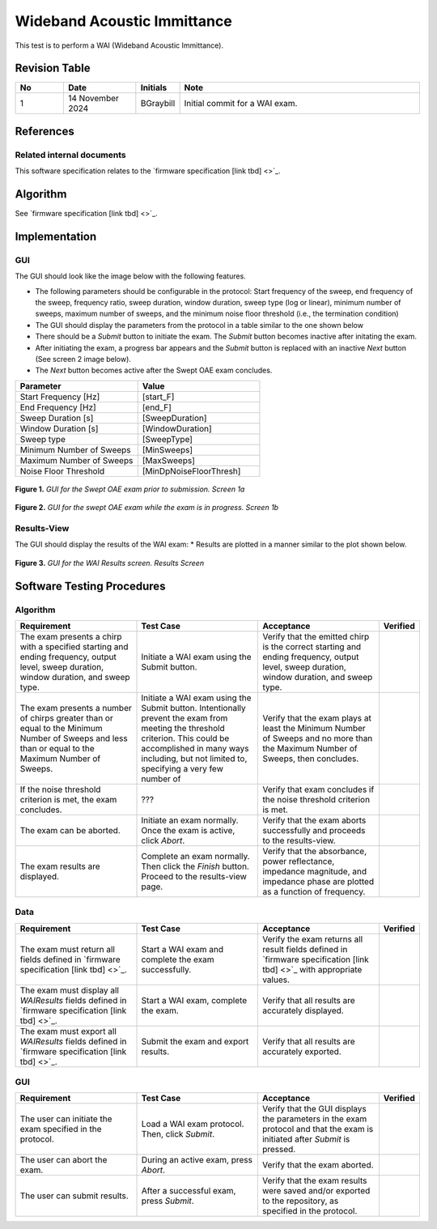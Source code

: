 Wideband Acoustic Immittance
=================================

This test is to perform a WAI (Wideband Acoustic Immittance).

Revision Table
--------------

.. list-table::
   :widths: 12 18 10 60
   :header-rows: 1

   * - No
     - Date
     - Initials
     - Note
   * - 1
     - 14 November 2024
     - BGraybill
     - Initial commit for a WAI exam. 


References
----------

Related internal documents
^^^^^^^^^^^^^^^^^^^^^^^^^^


This software specification relates to the `firmware specification [link tbd] <>`_.



Algorithm
--------------

See `firmware specification [link tbd] <>`_.

Implementation
--------------

GUI
^^^^

The GUI should look like the image below with the following features.

* The following parameters should be configurable in the protocol: Start frequency of the sweep, end frequency of the sweep, frequency ratio, sweep duration, window duration, sweep type (log or linear), minimum number of sweeps, maximum number of sweeps, and the minimum noise floor threshold (i.e., the termination condition)
* The GUI should display the parameters from the protocol in a table similar to the one shown below
* There should be a `Submit` button to initiate the exam. The `Submit` button becomes inactive after initating the exam.
* After initiating the exam, a progress bar appears and the `Submit` button is replaced with an inactive `Next` button (See screen 2 image below).
* The `Next` button becomes active after the Swept OAE exam concludes.

.. list-table::
   :widths: 50, 50
   :header-rows: 1

   * - Parameter
     - Value
   * - Start Frequency [Hz]
     - [start_F]
   * - End Frequency [Hz]
     - [end_F]
   * - Sweep Duration [s]
     - [SweepDuration]
   * - Window Duration [s] 
     - [WindowDuration]
   * - Sweep type
     - [SweepType]
   * - Minimum Number of Sweeps
     - [MinSweeps]
   * - Maximum Number of Sweeps
     - [MaxSweeps]
   * - Noise Floor Threshold
     - [MinDpNoiseFloorThresh]

.. figure:: wai-GUI-Screen1a.png
   :align: center
   :width: 400px

   **Figure 1.** *GUI for the Swept OAE exam prior to submission. Screen 1a*

.. figure:: wai-GUI-Screen1b.png
   :align: center
   :width: 400px

   **Figure 2.** *GUI for the swept OAE exam while the exam is in progress. Screen 1b*

Results-View
^^^^^^^^^^^^^

The GUI should display the results of the WAI exam:
* Results are plotted in a manner similar to the plot shown below.

.. figure:: wai-GUI-Results.png
   :align: center
   :width: 400px

   **Figure 3.** *GUI for the WAI Results screen. Results Screen*

Software Testing Procedures
---------------------------

Algorithm
^^^^^^^^^^^

.. list-table::
   :widths: 30, 30, 30, 6
   :header-rows: 1

   * - Requirement
     - Test Case
     - Acceptance
     - Verified
   * - The exam presents a chirp with a specified starting and ending frequency, output level, sweep duration, window duration, and sweep type.
     - Initiate a WAI exam using the Submit button.
     - Verify that the emitted chirp is the correct starting and ending frequency, output level, sweep duration, window duration, and sweep type.
     - 
   * - The exam presents a number of chirps greater than or equal to the Minimum Number of Sweeps and less than or equal to the Maximum Number of Sweeps.
     - Initiate a WAI exam using the Submit button. Intentionally prevent the exam from meeting the threshold criterion. This could be accomplished in many ways including, but not limited to, specifying a very few number of 
     - Verify that the exam plays at least the Minimum Number of Sweeps and no more than the Maximum Number of Sweeps, then concludes.
     - 
   * - If the noise threshold criterion is met, the exam concludes.
     - ???
     - Verify that exam concludes if the noise threshold criterion is met.
     - 
   * - The exam can be aborted.
     - Initiate an exam normally. Once the exam is active, click `Abort`.
     - Verify that the exam aborts successfully and proceeds to the results-view.
     - 
   * - The exam results are displayed.
     - Complete an exam normally. Then click the `Finish` button. Proceed to the results-view page.
     - Verify that the absorbance, power reflectance, impedance magnitude, and impedance phase are plotted as a function of frequency.
     - 

Data
^^^^^^^^^^^^^

.. list-table::
   :widths: 30, 30, 30, 6
   :header-rows: 1

   * - Requirement
     - Test Case
     - Acceptance
     - Verified
   * - The exam must return all fields defined in `firmware specification [link tbd] <>`_. 
     - Start a WAI exam and complete the exam successfully. 
     - Verify the exam returns all result fields defined in `firmware specification [link tbd] <>`_ with appropriate values.
     - 
   * - The exam must display all `WAIResults` fields defined  in `firmware specification [link tbd] <>`_.
     - Start a WAI exam, complete the exam. 
     - Verify that all results are accurately displayed.
     - 
   * - The exam must export all `WAIResults` fields defined in `firmware specification [link tbd] <>`_.
     - Submit the exam and export results.
     - Verify that all results are accurately exported.
     - 

GUI
^^^^

.. list-table::
   :widths: 30, 30, 30, 6
   :header-rows: 1

   * - Requirement
     - Test Case
     - Acceptance
     - Verified
   * - The user can initiate the exam specified in the protocol.
     - Load a WAI exam protocol. Then, click `Submit`.
     - Verify that the GUI displays the parameters in the exam protocol and that the exam is initiated after `Submit` is pressed.
     - 
   * - The user can abort the exam.
     - During an active exam, press `Abort`.
     - Verify that the exam aborted.
     -
   * - The user can submit results.
     - After a successful exam, press `Submit`.
     - Verify that the exam results were saved and/or exported to the repository, as specified in the protocol.
     - 
